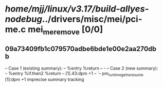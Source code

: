 #+TODO: TODO CHECK | BUG DUP
* /home/mjj/linux/v3.17/build-allyes-nodebug/../drivers/misc/mei/pci-me.c mei_me_remove [0/0]
** 09a73409fb1c079570adbe6bde1e00e2aa270dbb
   -- Case 1 (existing summary):
   --     %entry %return
   --         -
   -- Case 2 (new summary):
   --     %entry %if.then2 %return
   --         [1].43:dpm +1
   --         `-- pm_runtime_get_noresume [1]:dpm +1
   imprecise summary tracking
